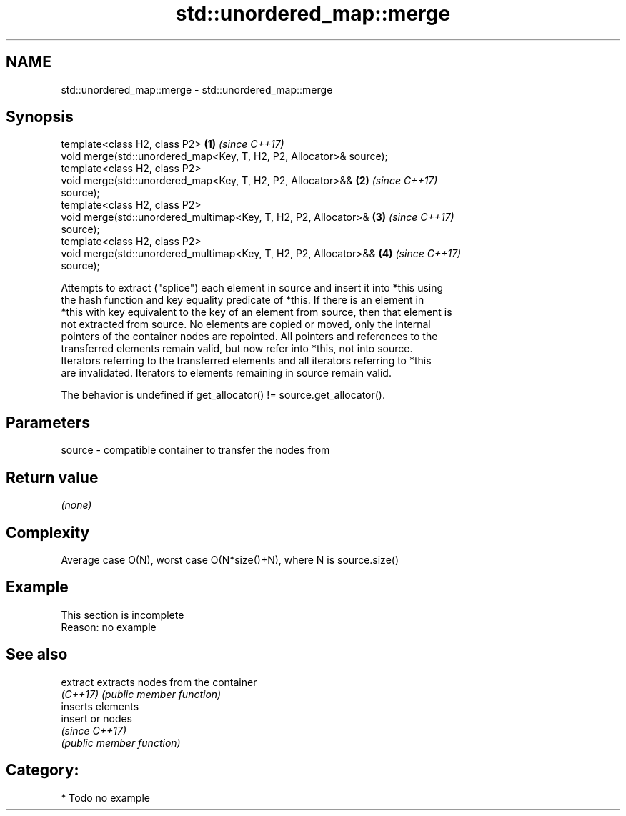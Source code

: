 .TH std::unordered_map::merge 3 "2018.03.28" "http://cppreference.com" "C++ Standard Libary"
.SH NAME
std::unordered_map::merge \- std::unordered_map::merge

.SH Synopsis
   template<class H2, class P2>                                       \fB(1)\fP \fI(since C++17)\fP
   void merge(std::unordered_map<Key, T, H2, P2, Allocator>& source);
   template<class H2, class P2>
   void merge(std::unordered_map<Key, T, H2, P2, Allocator>&&         \fB(2)\fP \fI(since C++17)\fP
   source);
   template<class H2, class P2>
   void merge(std::unordered_multimap<Key, T, H2, P2, Allocator>&     \fB(3)\fP \fI(since C++17)\fP
   source);
   template<class H2, class P2>
   void merge(std::unordered_multimap<Key, T, H2, P2, Allocator>&&    \fB(4)\fP \fI(since C++17)\fP
   source);

   Attempts to extract ("splice") each element in source and insert it into *this using
   the hash function and key equality predicate of *this. If there is an element in
   *this with key equivalent to the key of an element from source, then that element is
   not extracted from source. No elements are copied or moved, only the internal
   pointers of the container nodes are repointed. All pointers and references to the
   transferred elements remain valid, but now refer into *this, not into source.
   Iterators referring to the transferred elements and all iterators referring to *this
   are invalidated. Iterators to elements remaining in source remain valid.

   The behavior is undefined if get_allocator() != source.get_allocator().

.SH Parameters

   source - compatible container to transfer the nodes from

.SH Return value

   \fI(none)\fP

.SH Complexity

   Average case O(N), worst case O(N*size()+N), where N is source.size()

.SH Example

    This section is incomplete
    Reason: no example

.SH See also

   extract extracts nodes from the container
   \fI(C++17)\fP \fI(public member function)\fP 
           inserts elements
   insert  or nodes
           \fI(since C++17)\fP
           \fI(public member function)\fP 

.SH Category:

     * Todo no example
